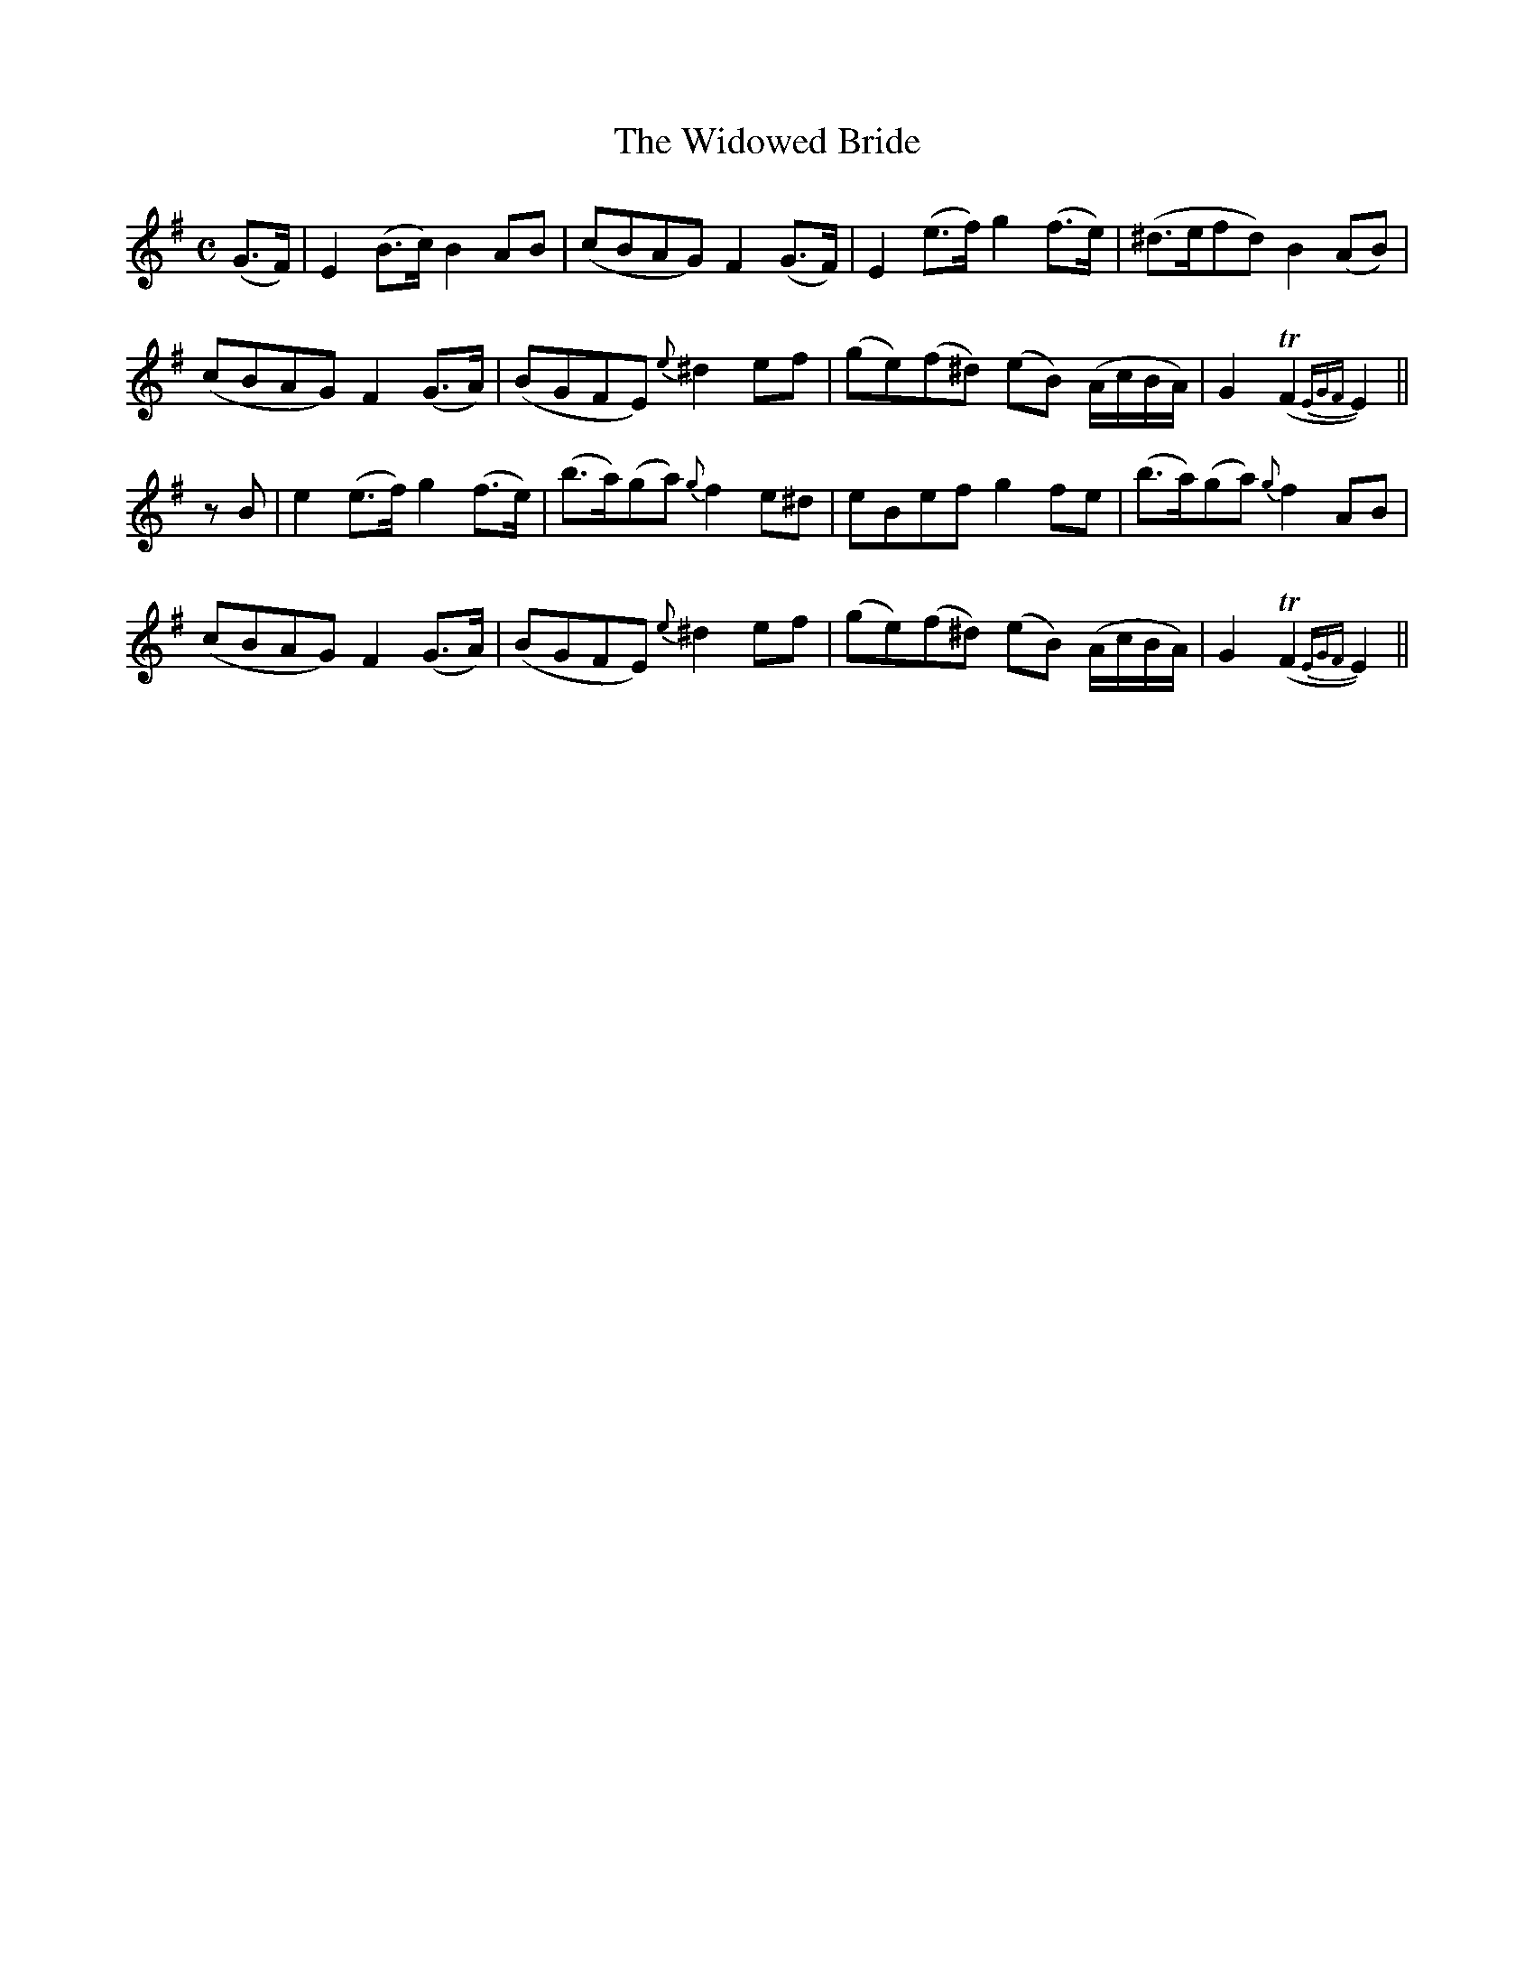 X:156
T:The Widowed Bride
N:"Plaintively" "collected by F. O'Neill"
B:O'Neill's 156
M:C
L:1/8
K:Em
(G>F)|E2 (B>c) B2 AB|(cBAG) F2 (G>F)|E2 (e>f) g2 (f>e)|(^d>efd) B2 (AB)|
(cBAG) F2 (G>A)|(BGFE) {e}^d2 ef|(ge)(f^d) (eB) (A/c/B/A/)|G2 (TF2 {EGF}E2)||
z B|e2 (e>f) g2 (f>e)|(b>a)(ga) {g}f2 e^d|eBef g2 fe|(b>a)(ga) {g}f2 AB|
(cBAG) F2 (G>A)|(BGFE) {e}^d2 ef|(ge)(f^d) (eB) (A/c/B/A/)|G2 (TF2 {EGF}E2)||
